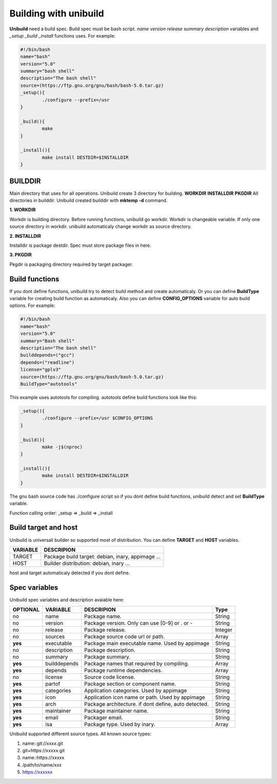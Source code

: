 Building with unibuild
======================
**Unibuild** need a build spec. Build spec must be bash script. *name* *version* *release* *summary* *description* variables and *_setup* *_build* *_install* functions uses. For example:

.. code-block:: shell

	#!/bin/bash
	name="bash"
	version="5.0"
	summary="bash shell"
	description="The bash shell"
	source=(https://ftp.gnu.org/gnu/bash/bash-5.0.tar.gz)
	_setup(){
		./configure --prefix=/usr
	}

	_build(){
		make
	}

	_install(){
		make install DESTDIR=$INSTALLDIR
	}
	

BUILDDIR
^^^^^^^^
Main directory that uses for all operations. Unibuild create 3 directory for building. **WORKDIR** **INSTALLDIR** **PKGDIR**
All directories in builddir. Unibuild created builddir with **mktemp -d** command.

**1. WORKDIR**

Workdir is building directory. Before running functions, unibuild go workdir. Workdir is changeable variable. If only one source directory in workdir. unibuild automaticaly change workdir as source directory.

**2. INSTALLDIR**

Installdir is package destdir. Spec must store package files in here.

**3. PKGDIR**

Pkgdir is packaging directory required by target packager.

Build functions
^^^^^^^^^^^^^^^
If you dont define functions, unibuild try to detect build method and create automaticaly. Or you can define **BuildType** variable for creating build function as automaticaly. Also you can define **CONFIG_OPTIONS** variable for auto build options. For example:

.. code-block:: shell

	#!/bin/bash
	name="bash"
	version="5.0"
	summary="Bash shell"
	description="The bash shell"
	builddepends=("gcc")
	depends=("readline")
	license="gplv3"
	source=(https://ftp.gnu.org/gnu/bash/bash-5.0.tar.gz)
	BuildType="autotools"
	
This example uses autotools for compiling. autotools define build functions look like this:

.. code-block:: shell

	_setup(){
		./configure --prefix=/usr $CONFIG_OPTIONS
	}

	_build(){
		make -j$(nproc)
	}

	_install(){
		make install DESTDIR=$INSTALLDIR
	}
	
The gnu bash source code has ./configure script so if you dont define build functions, unibuild detect and set **BuildType** variable.

Function calling order: _setup => _build => _install

Build target and host
^^^^^^^^^^^^^^^^^^^^^
Unibuild is universali builder so supported most of distribution. You can define **TARGET** and **HOST** variables.

========    =================================================
VARIABLE    DESCRIPION
========    =================================================
TARGET      Package build target: debian, inary, appimage ...
HOST        Builder distribution: debian, inary ...
========    =================================================

host and target automaticaly detected if you dont define.

Spec variables
^^^^^^^^^^^^^^
Unibuild spec variables and description avaiable here:

========     ============    ========================================================     =======
OPTIONAL     VARIABLE        DESCRIPION                                                   Type
========     ============    ========================================================     =======
no           name            Package name.                                                String
no           version         Package version. Only can use [0-9] or . or -                String
no           release         Package release.                                             Integer
no           sources         Package source code url or path.                             Array
**yes**      executable      Package main executable name. Used by appimage               String
no           description     Package description.                                         String
no           summary         Package summary.                                             String
**yes**      builddepends    Package names that required by compiling.                    Array
**yes**      depends         Package runtime dependencies.                                Array
no           license         Source code license.                                         String
**yes**      partof          Package section or component name.                           String
**yes**      categories      Appilcation categories. Used by appimage                     String
**yes**      icon            Application icon name or path. Used by appimage              String
**yes**      arch            Package architecture. if dont define, auto detected.         String
**yes**      maintainer      Package maintainer name.                                     String
**yes**      email           Packager email.                                              String
**yes**      isa             Package type. Used by inary.                                 Array
========     ============    ========================================================     =======

Unibuild supported different source types. All known source types:

1. name::git://xxxx.git

2. git+https://xxxxx.git

3. name::https://xxxxx

4. /path/to/name/xxx

5. https://xxxxxx

